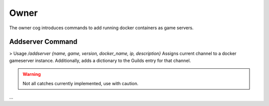 Owner
=====

The owner cog introduces commands to add running docker containers as game servers. 

.. _addserver:
Addserver Command
---------------------------------------------------------------
> Usage `\/addserver {name, game, version, docker_name, ip, description}`
Assigns current channel to a docker gameserver instance. Additionally, adds a dictionary to the Guilds entry for that channel.

.. warning::
    Not all catches currently implemented, use with caution.

...